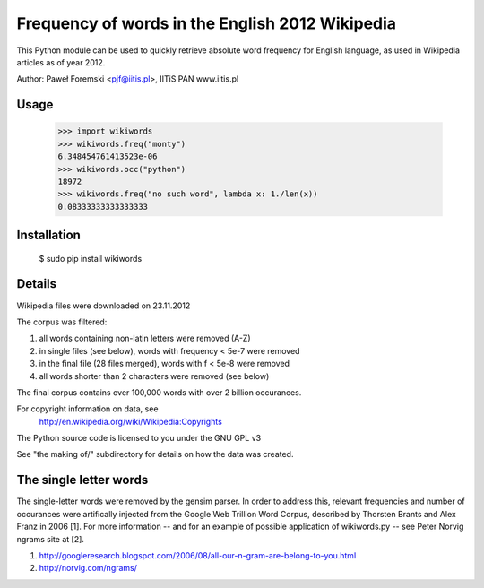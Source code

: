 Frequency of words in the English 2012 Wikipedia
================================================

This Python module can be used to quickly retrieve absolute word frequency
for English language, as used in Wikipedia articles as of year 2012.

Author: Paweł Foremski <pjf@iitis.pl>, IITiS PAN www.iitis.pl

Usage
-----
	>>> import wikiwords
	>>> wikiwords.freq("monty")
	6.348454761413523e-06
	>>> wikiwords.occ("python")
	18972
	>>> wikiwords.freq("no such word", lambda x: 1./len(x))
	0.08333333333333333

Installation
------------
	$ sudo pip install wikiwords

Details
-------


Wikipedia files were downloaded on 23.11.2012

The corpus was filtered:

1. all words containing non-latin letters were removed (A-Z)
2. in single files (see below), words with frequency < 5e-7 were removed
3. in the final file (28 files merged), words with f < 5e-8 were removed
4. all words shorter than 2 characters were removed (see below)

The final corpus contains over 100,000 words with over 2 billion occurances.

For copyright information on data, see
	http://en.wikipedia.org/wiki/Wikipedia:Copyrights

The Python source code is licensed to you under the GNU GPL v3

See "the making of/" subdirectory for details on how the data was created.

The single letter words
-----------------------
The single-letter words were removed by the gensim parser. In order to address
this, relevant frequencies and number of occurances were artifically injected
from the Google Web Trillion Word Corpus, described by Thorsten Brants and Alex
Franz in 2006 [1]. For more information -- and for an example of possible
application of wikiwords.py -- see Peter Norvig ngrams site at [2].

1. http://googleresearch.blogspot.com/2006/08/all-our-n-gram-are-belong-to-you.html
2. http://norvig.com/ngrams/

